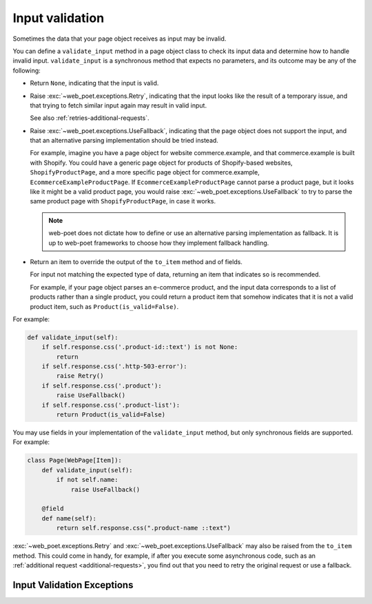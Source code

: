 .. _input-validation:

================
Input validation
================

Sometimes the data that your page object receives as input may be invalid.

You can define a ``validate_input`` method in a page object class to check its
input data and determine how to handle invalid input. ``validate_input``
is a synchronous method that expects no parameters, and its outcome may be any
of the following:

-   Return ``None``, indicating that the input is valid.

.. _retries-input:

-   Raise :exc:`~web_poet.exceptions.Retry`, indicating that the input
    looks like the result of a temporary issue, and that trying to fetch
    similar input again may result in valid input.

    See also :ref:`retries-additional-requests`.

-   Raise :exc:`~web_poet.exceptions.UseFallback`, indicating that the
    page object does not support the input, and that an alternative parsing
    implementation should be tried instead.

    For example, imagine you have a page object for website commerce.example,
    and that commerce.example is built with Shopify. You could have a generic
    page object for products of Shopify-based websites, ``ShopifyProductPage``,
    and a more specific page object for commerce.example,
    ``EcommerceExampleProductPage``. If ``EcommerceExampleProductPage`` cannot
    parse a product page, but it looks like it might be a valid product page,
    you would raise :exc:`~web_poet.exceptions.UseFallback` to try to
    parse the same product page with ``ShopifyProductPage``, in case it works.

    .. note:: web-poet does not dictate how to define or use an alternative
              parsing implementation as fallback. It is up to web-poet
              frameworks to choose how they implement fallback handling.

-   Return an item to override the output of the ``to_item`` method and of
    fields.

    For input not matching the expected type of data, returning an item that
    indicates so is recommended.

    For example, if your page object parses an e-commerce product, and the
    input data corresponds to a list of products rather than a single product,
    you could return a product item that somehow indicates that it is not a
    valid product item, such as ``Product(is_valid=False)``.

For example:

.. code-block:: python

   def validate_input(self):
       if self.response.css('.product-id::text') is not None:
           return
       if self.response.css('.http-503-error'):
           raise Retry()
       if self.response.css('.product'):
           raise UseFallback()
       if self.response.css('.product-list'):
           return Product(is_valid=False)

You may use fields in your implementation of the ``validate_input`` method, but
only synchronous fields are supported. For example:

.. code-block:: python

   class Page(WebPage[Item]):
       def validate_input(self):
           if not self.name:
               raise UseFallback()

       @field
       def name(self):
           return self.response.css(".product-name ::text")


:exc:`~web_poet.exceptions.Retry` and :exc:`~web_poet.exceptions.UseFallback`
may also be raised from the ``to_item`` method. This could come in handy, for
example, if after you execute some asynchronous code, such as an
:ref:`additional request <additional-requests>`, you find out that you need to
retry the original request or use a fallback.


Input Validation Exceptions
===========================

.. autoexception:: web_poet.exceptions.PageObjectAction

.. autoexception:: web_poet.exceptions.Retry

.. autoexception:: web_poet.exceptions.UseFallback
